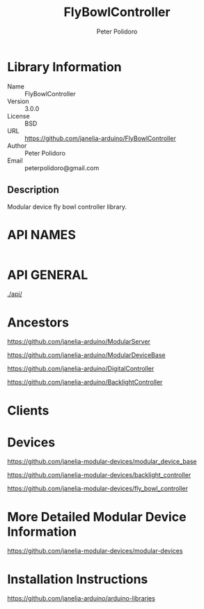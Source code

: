 #+TITLE: FlyBowlController
#+AUTHOR: Peter Polidoro
#+EMAIL: peterpolidoro@gmail.com

* Library Information
  - Name :: FlyBowlController
  - Version :: 3.0.0
  - License :: BSD
  - URL :: https://github.com/janelia-arduino/FlyBowlController
  - Author :: Peter Polidoro
  - Email :: peterpolidoro@gmail.com

** Description

   Modular device fly bowl controller library.

* API NAMES

  #+BEGIN_SRC js

  #+END_SRC

* API GENERAL

  [[./api/]]

* Ancestors

  [[https://github.com/janelia-arduino/ModularServer]]

  [[https://github.com/janelia-arduino/ModularDeviceBase]]

  [[https://github.com/janelia-arduino/DigitalController]]

  [[https://github.com/janelia-arduino/BacklightController]]

* Clients

* Devices

  [[https://github.com/janelia-modular-devices/modular_device_base]]

  [[https://github.com/janelia-modular-devices/backlight_controller]]

  [[https://github.com/janelia-modular-devices/fly_bowl_controller]]

* More Detailed Modular Device Information

  [[https://github.com/janelia-modular-devices/modular-devices]]

* Installation Instructions

  [[https://github.com/janelia-arduino/arduino-libraries]]
